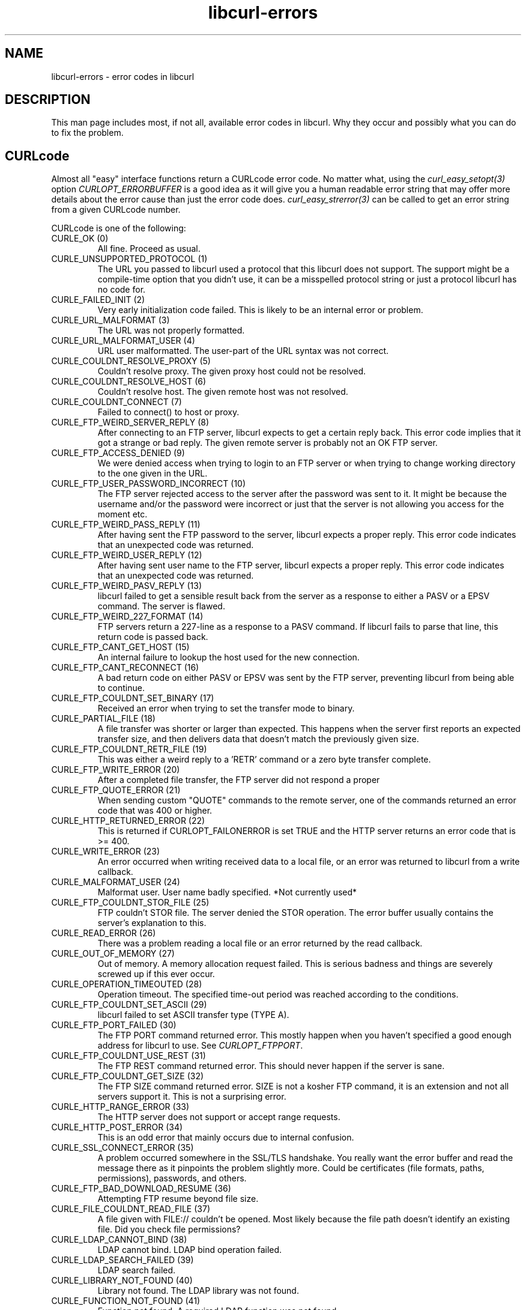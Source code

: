 .\" You can view this file with:
.\" nroff -man [file]
.\" $Id: libcurl-errors.3,v 1.20 2006-01-27 21:23:04 bagder Exp $
.\"
.TH libcurl-errors 3 "9 Feb 2005" "libcurl 7.13.1" "libcurl errors"
.SH NAME
libcurl-errors \- error codes in libcurl
.SH DESCRIPTION
This man page includes most, if not all, available error codes in libcurl.
Why they occur and possibly what you can do to fix the problem.
.SH "CURLcode"
Almost all "easy" interface functions return a CURLcode error code. No matter
what, using the \fIcurl_easy_setopt(3)\fP option \fICURLOPT_ERRORBUFFER\fP is
a good idea as it will give you a human readable error string that may offer
more details about the error cause than just the error code
does. \fIcurl_easy_strerror(3)\fP can be called to get an error string from a
given CURLcode number.

CURLcode is one of the following:
.IP "CURLE_OK (0)"
All fine. Proceed as usual.
.IP "CURLE_UNSUPPORTED_PROTOCOL (1)"
The URL you passed to libcurl used a protocol that this libcurl does not
support. The support might be a compile-time option that you didn't use, it
can be a misspelled protocol string or just a protocol libcurl has no code
for.
.IP "CURLE_FAILED_INIT (2)"
Very early initialization code failed. This is likely to be an internal error
or problem.
.IP "CURLE_URL_MALFORMAT (3)"
The URL was not properly formatted.
.IP "CURLE_URL_MALFORMAT_USER (4)"
URL user malformatted. The user-part of the URL syntax was not correct.
.IP "CURLE_COULDNT_RESOLVE_PROXY (5)"
Couldn't resolve proxy. The given proxy host could not be resolved.
.IP "CURLE_COULDNT_RESOLVE_HOST (6)"
Couldn't resolve host. The given remote host was not resolved.
.IP "CURLE_COULDNT_CONNECT (7)"
Failed to connect() to host or proxy.
.IP "CURLE_FTP_WEIRD_SERVER_REPLY (8)"
After connecting to an FTP server, libcurl expects to get a certain reply
back. This error code implies that it got a strange or bad reply. The given
remote server is probably not an OK FTP server.
.IP "CURLE_FTP_ACCESS_DENIED (9)"
We were denied access when trying to login to an FTP server or when trying to
change working directory to the one given in the URL.
.IP "CURLE_FTP_USER_PASSWORD_INCORRECT (10)"
The FTP server rejected access to the server after the password was sent to
it. It might be because the username and/or the password were incorrect or
just that the server is not allowing you access for the moment etc.
.IP "CURLE_FTP_WEIRD_PASS_REPLY (11)"
After having sent the FTP password to the server, libcurl expects a proper
reply. This error code indicates that an unexpected code was returned.
.IP "CURLE_FTP_WEIRD_USER_REPLY (12)"
After having sent user name to the FTP server, libcurl expects a proper
reply. This error code indicates that an unexpected code was returned.
.IP "CURLE_FTP_WEIRD_PASV_REPLY (13)"
libcurl failed to get a sensible result back from the server as a response to
either a PASV or a EPSV command. The server is flawed.
.IP "CURLE_FTP_WEIRD_227_FORMAT (14)"
FTP servers return a 227-line as a response to a PASV command. If libcurl
fails to parse that line, this return code is passed back.
.IP "CURLE_FTP_CANT_GET_HOST (15)"
An internal failure to lookup the host used for the new connection.
.IP "CURLE_FTP_CANT_RECONNECT (16)"
A bad return code on either PASV or EPSV was sent by the FTP server,
preventing libcurl from being able to continue.
.IP "CURLE_FTP_COULDNT_SET_BINARY (17)"
Received an error when trying to set the transfer mode to binary.
.IP "CURLE_PARTIAL_FILE (18)"
A file transfer was shorter or larger than expected. This happens when the
server first reports an expected transfer size, and then delivers data that
doesn't match the previously given size.
.IP "CURLE_FTP_COULDNT_RETR_FILE (19)"
This was either a weird reply to a 'RETR' command or a zero byte transfer
complete.
.IP "CURLE_FTP_WRITE_ERROR (20)"
After a completed file transfer, the FTP server did not respond a proper
\"transfer successful\" code.
.IP "CURLE_FTP_QUOTE_ERROR (21)"
When sending custom "QUOTE" commands to the remote server, one of the commands
returned an error code that was 400 or higher.
.IP "CURLE_HTTP_RETURNED_ERROR (22)"
This is returned if CURLOPT_FAILONERROR is set TRUE and the HTTP server
returns an error code that is >= 400.
.IP "CURLE_WRITE_ERROR (23)"
An error occurred when writing received data to a local file, or an error was
returned to libcurl from a write callback.
.IP "CURLE_MALFORMAT_USER (24)"
Malformat user. User name badly specified. *Not currently used*
.IP "CURLE_FTP_COULDNT_STOR_FILE (25)"
FTP couldn't STOR file. The server denied the STOR operation. The error buffer
usually contains the server's explanation to this.
.IP "CURLE_READ_ERROR (26)"
There was a problem reading a local file or an error returned by the read
callback.
.IP "CURLE_OUT_OF_MEMORY (27)"
Out of memory. A memory allocation request failed. This is serious badness and
things are severely screwed up if this ever occur.
.IP "CURLE_OPERATION_TIMEOUTED (28)"
Operation timeout. The specified time-out period was reached according to the
conditions.
.IP "CURLE_FTP_COULDNT_SET_ASCII (29)"
libcurl failed to set ASCII transfer type (TYPE A).
.IP "CURLE_FTP_PORT_FAILED (30)"
The FTP PORT command returned error. This mostly happen when you haven't
specified a good enough address for libcurl to use. See \fICURLOPT_FTPPORT\fP.
.IP "CURLE_FTP_COULDNT_USE_REST (31)"
The FTP REST command returned error. This should never happen if the server is
sane.
.IP "CURLE_FTP_COULDNT_GET_SIZE (32)"
The FTP SIZE command returned error. SIZE is not a kosher FTP command, it is
an extension and not all servers support it. This is not a surprising error.
.IP "CURLE_HTTP_RANGE_ERROR (33)"
The HTTP server does not support or accept range requests.
.IP "CURLE_HTTP_POST_ERROR (34)"
This is an odd error that mainly occurs due to internal confusion.
.IP "CURLE_SSL_CONNECT_ERROR (35)"
A problem occurred somewhere in the SSL/TLS handshake. You really want the
error buffer and read the message there as it pinpoints the problem slightly
more. Could be certificates (file formats, paths, permissions), passwords, and
others.
.IP "CURLE_FTP_BAD_DOWNLOAD_RESUME (36)"
Attempting FTP resume beyond file size.
.IP "CURLE_FILE_COULDNT_READ_FILE (37)"
A file given with FILE:// couldn't be opened. Most likely because the file
path doesn't identify an existing file. Did you check file permissions?
.IP "CURLE_LDAP_CANNOT_BIND (38)"
LDAP cannot bind. LDAP bind operation failed.
.IP "CURLE_LDAP_SEARCH_FAILED (39)"
LDAP search failed.
.IP "CURLE_LIBRARY_NOT_FOUND (40)"
Library not found. The LDAP library was not found.
.IP "CURLE_FUNCTION_NOT_FOUND (41)"
Function not found. A required LDAP function was not found.
.IP "CURLE_ABORTED_BY_CALLBACK (42)"
Aborted by callback. A callback returned "abort" to libcurl.
.IP "CURLE_BAD_FUNCTION_ARGUMENT (43)"
Internal error. A function was called with a bad parameter.
.IP "CURLE_BAD_CALLING_ORDER (44)"
Internal error. A function was called in a bad order.
.IP "CURLE_HTTP_PORT_FAILED (45)"
Interface error. A specified outgoing interface could not be used. Set which
interface to use for outgoing connections' source IP address with
CURLOPT_INTERFACE.
.IP "CURLE_BAD_PASSWORD_ENTERED (46)"
Bad password entered. An error was signaled when the password was
entered. This can also be the result of a "bad password" returned from a
specified password callback.
.IP "CURLE_TOO_MANY_REDIRECTS (47)"
Too many redirects. When following redirects, libcurl hit the maximum amount.
Set your limit with CURLOPT_MAXREDIRS.
.IP "CURLE_UNKNOWN_TELNET_OPTION (48)"
An option set with CURLOPT_TELNETOPTIONS was not recognized/known. Refer to
the appropriate documentation.
.IP "CURLE_TELNET_OPTION_SYNTAX (49)"
A telnet option string was Illegally formatted.
.IP "CURLE_OBSOLETE (50)"
This is not an error. This used to be another error code in an old libcurl
version and is currently unused.
.IP "CURLE_SSL_PEER_CERTIFICATE (51)"
The remote server's SSL certificate was deemed not OK.
.IP "CURLE_GOT_NOTHING (52)"
Nothing was returned from the server, and under the circumstances, getting
nothing is considered an error.
.IP "CURLE_SSL_ENGINE_NOTFOUND (53)"
The specified crypto engine wasn't found.
.IP "CURLE_SSL_ENGINE_SETFAILED (54)"
Failed setting the selected SSL crypto engine as default!
.IP "CURLE_SEND_ERROR (55)"
Failed sending network data.
.IP "CURLE_RECV_ERROR (56)"
Failure with receiving network data.
.IP "CURLE_SHARE_IN_USE (57)"
Share is in use
.IP "CURLE_SSL_CERTPROBLEM (58)"
problem with the local client certificate
.IP "CURLE_SSL_CIPHER (59)"
couldn't use specified cipher
.IP "CURLE_SSL_CACERT (60)"
problem with the CA cert (path? access rights?) 
.IP "CURLE_BAD_CONTENT_ENCODING (61)"
Unrecognized transfer encoding
.IP "CURLE_LDAP_INVALID_URL (62)"
Invalid LDAP URL
.IP "CURLE_FILESIZE_EXCEEDED (63)"
Maximum file size exceeded
.IP "CURLE_FTP_SSL_FAILED (64)"
Requested FTP SSL level failed
.IP "CURLE_SEND_FAIL_REWIND (65)"
When doing a send operation curl had to rewind the data to retransmit, but the
rewinding operation failed
.IP "CURLE_SSL_ENGINE_INITFAILED (66)"
Initiating the SSL Engine failed
.IP "CURLE_LOGIN_DENIED (67)"
The remote server denied curl to login (Added in 7.13.1)
.SH "CURLMcode"
This is the generic return code used by functions in the libcurl multi
interface. Also consider \fIcurl_multi_strerror(3)\fP.
.IP "CURLM_CALL_MULTI_PERFORM (-1)"
This is not really an error. It means you should call
\fIcurl_multi_perform(3)\fP again without doing select() or similar in between.
.IP "CURLM_OK (0)"
Things are fine.
.IP "CURLM_BAD_HANDLE (1)"
The passed-in handle is not a valid CURLM handle.
.IP "CURLM_BAD_EASY_HANDLE (2)"
An easy handle was not good/valid.
.IP "CURLM_OUT_OF_MEMORY (3)"
You are doomed.
.IP "CURLM_INTERNAL_ERROR (4)"
This can only be returned if libcurl bugs. Please report it to us!
.IP "CURLM_BAD_SOCKET (5)"
The passed-in socket is not a valid one that libcurl already knows about.
(Added in 7.16.0)
.SH "CURLSHcode"
The "share" interface will return a CURLSHcode to indicate when an error has
occurred.  Also consider \fIcurl_share_strerror(3)\fP.
.IP "CURLSHE_OK (0)"
All fine. Proceed as usual.
.IP "CURLSHE_BAD_OPTION (1)"
An invalid option was passed to the function.
.IP "CURLSHE_IN_USE (2)"
The share object is currently in use.
.IP "CURLSHE_INVALID (3)"
An invalid share object was passed to the function.

